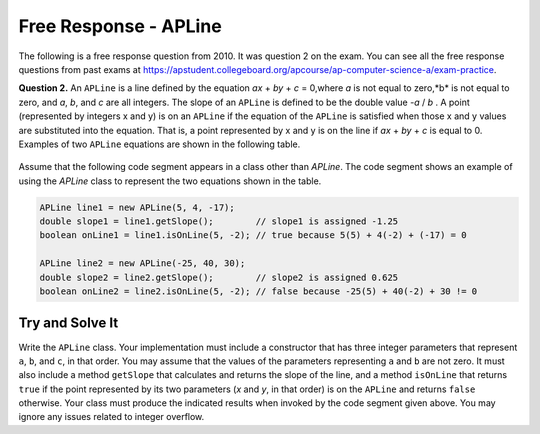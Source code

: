 .. qnum::
   :prefix:  10-17-
   :start: 1

Free Response - APLine
======================

..	index::
	single: apline
    single: free response

The following is a free response question from 2010.  It was question 2 on the exam.  You can see all the free response questions from past exams at https://apstudent.collegeboard.org/apcourse/ap-computer-science-a/exam-practice.

**Question 2.**  An ``APLine`` is a line defined by the equation *ax* + *by* + *c* = 0,where *a* is not equal to zero,*b* is not equal to
zero, and *a*, *b*, and *c* are all integers. The slope of an ``APLine`` is defined to be the double value *-a* / *b* . A point (represented by integers x and y) is on an ``APLine`` if the equation of the ``APLine`` is satisfied when those x and y values are substituted into the equation. That is, a point represented by x and y is on the line if
*ax* + *by* + *c* is equal to 0. Examples of two ``APLine`` equations are shown in the following table.

.. figure:: Figures/apLineTable.png
    :width: 850px
    :align: center
    :figclass: align-center

Assume that the following code segment appears in a class other than `APLine`. The code segment shows an example of using the `APLine` class to represent the two equations shown in the table.

.. code-block:: java

   APLine line1 = new APLine(5, 4, -17);
   double slope1 = line1.getSlope();        // slope1 is assigned -1.25
   boolean onLine1 = line1.isOnLine(5, -2); // true because 5(5) + 4(-2) + (-17) = 0

   APLine line2 = new APLine(-25, 40, 30);
   double slope2 = line2.getSlope();        // slope2 is assigned 0.625
   boolean onLine2 = line2.isOnLine(5, -2); // false because -25(5) + 40(-2) + 30 != 0

Try and Solve It
----------------

Write the ``APLine`` class. Your implementation must include a constructor that has three integer parameters that represent ``a``, ``b``, and ``c``, in that order.
You may assume that the values of the parameters representing ``a`` and ``b`` are not zero.
It must also include a method ``getSlope`` that calculates and returns the slope of the line, and a method ``isOnLine`` that returns ``true`` if the point represented by its two parameters (*x* and *y*, in that order) is on the ``APLine`` and returns ``false`` otherwise.
Your class must produce the indicated results when invoked by the code segment given above.
You may ignore any issues related to integer overflow.

.. activecode:: APLineFRQ
   :language: java

   // Declare the APLine class.
   {
    /** State variables. Any numeric type; object or primitive. */

    /** Constructor with 3 int parameters. */

    /** getSlope method */

    /** isOnLine method */
   }
